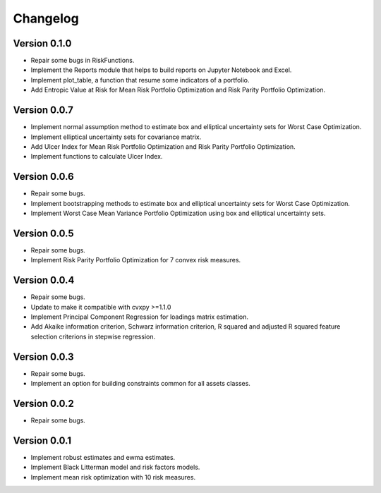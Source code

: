 #########
Changelog
#########

.. raw:: html

    <a href='https://ko-fi.com/B0B833SXD' target='_blank'><img height='36'style='border:0px;height:36px;' src='https://cdn.ko-fi.com/cdn/kofi1.png?v=2' border='0' alt='Buy Me a Coffee at ko-fi.com' /></a>

Version 0.1.0
=============

- Repair some bugs in RiskFunctions.
- Implement the Reports module that helps to build reports on Jupyter Notebook and Excel.
- Implement plot_table, a function that resume some indicators of a portfolio.
- Add Entropic Value at Risk for Mean Risk Portfolio Optimization and Risk Parity Portfolio Optimization.

Version 0.0.7
=============

- Implement normal assumption method to estimate box and elliptical uncertainty sets for Worst Case Optimization.
- Implement elliptical uncertainty sets for covariance matrix.
- Add Ulcer Index for Mean Risk Portfolio Optimization and Risk Parity Portfolio Optimization.
- Implement functions to calculate Ulcer Index.

Version 0.0.6
=============

- Repair some bugs.
- Implement bootstrapping methods to estimate box and elliptical uncertainty sets for Worst Case Optimization.
- Implement Worst Case Mean Variance Portfolio Optimization using box and elliptical uncertainty sets.

Version 0.0.5
=============

- Repair some bugs.
- Implement Risk Parity Portfolio Optimization for 7 convex risk measures.

Version 0.0.4
=============

- Repair some bugs.
- Update to make it compatible with cvxpy >=1.1.0
- Implement Principal Component Regression for loadings matrix estimation.
- Add Akaike information criterion, Schwarz information criterion, R squared and adjusted R squared feature selection criterions in stepwise regression.


Version 0.0.3
=============

- Repair some bugs.
- Implement an option for building constraints common for all assets classes.


Version 0.0.2
=============

- Repair some bugs.


Version 0.0.1
=============

- Implement robust estimates and ewma estimates.
- Implement Black Litterman model and risk factors models.
- Implement mean risk optimization with 10 risk measures.
